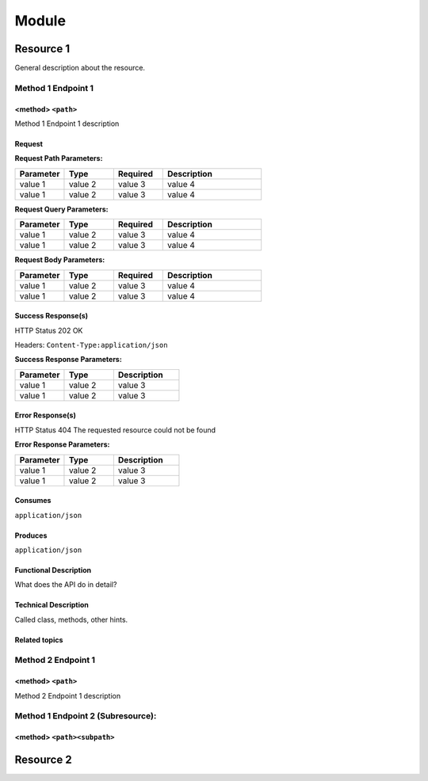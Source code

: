 .. This work is licensed under a Creative Commons Attribution 4.0
.. International License. http://creativecommons.org/licenses/by/4.0
.. Copyright (C) 2020 Deutsche Telekom AG.

.. This is a template to document new APIs for CDS blueprint processor

.. make use of tabs whenever it fits

Module
====================

Resource 1
------------

General description about the resource.


Method 1 Endpoint 1
~~~~~~~~~~~~~~~~~~~~

<method> ``<path>``
......................

Method 1 Endpoint 1 description

Request
...........

.. code-block:: bash
   :caption: **(sample) request**

   request command

.. can be split into Header and Body description if thats more suitable.
.. If its split, Header requires content-type definition, Body requires example payload

**Request Path Parameters:**

.. list-table::
   :widths: 20 20 20 40
   :header-rows: 1

   * - Parameter
     - Type
     - Required
     - Description
   * - value 1
     - value 2
     - value 3
     - value 4
   * - value 1
     - value 2
     - value 3
     - value 4

**Request Query Parameters:**

.. list-table::
   :widths: 20 20 20 40
   :header-rows: 1

   * - Parameter
     - Type
     - Required
     - Description
   * - value 1
     - value 2
     - value 3
     - value 4
   * - value 1
     - value 2
     - value 3
     - value 4

**Request Body Parameters:**

.. list-table::
   :widths: 20 20 20 40
   :header-rows: 1

   * - Parameter
     - Type
     - Required
     - Description
   * - value 1
     - value 2
     - value 3
     - value 4
   * - value 1
     - value 2
     - value 3
     - value 4

Success Response(s)
......................

HTTP Status 202 OK

Headers:
``Content-Type:application/json``

.. code-block:: json
   :caption: **(sample) response body and/or response schema**

   (sample) response (can be {})

**Success Response Parameters:**

.. list-table::
   :widths: 30 30 40
   :header-rows: 1

   * - Parameter
     - Type
     - Description
   * - value 1
     - value 2
     - value 3
   * - value 1
     - value 2
     - value 3

Error Response(s)
......................

HTTP Status 404 The requested resource could not be found

.. code-block:: json
   :caption: **sample error response**

   error response

**Error Response Parameters:**

.. list-table::
   :widths: 30 30 40
   :header-rows: 1

   * - Parameter
     - Type
     - Description
   * - value 1
     - value 2
     - value 3
   * - value 1
     - value 2
     - value 3

.. or just table for responses with HTTP code, description and schema

Consumes
............

``application/json``

Produces
...........

``application/json``


Functional Description
..............................

What does the API do in detail?

Technical Description
...........................

Called class, methods, other hints.

Related topics
......................

..
.. . . toctree : :
..    :maxdepth: 1
..
..    topic1
..    topic2


Method 2 Endpoint 1
~~~~~~~~~~~~~~~~~~~~

<method> ``<path>``
......................

Method 2 Endpoint 1 description

..


Method 1 Endpoint 2 (Subresource):
~~~~~~~~~~~~~~~~~~~~~~~~~~~~~~~~~~~

<method> ``<path><subpath>``
..............................


..

Resource 2
--------------------


..

